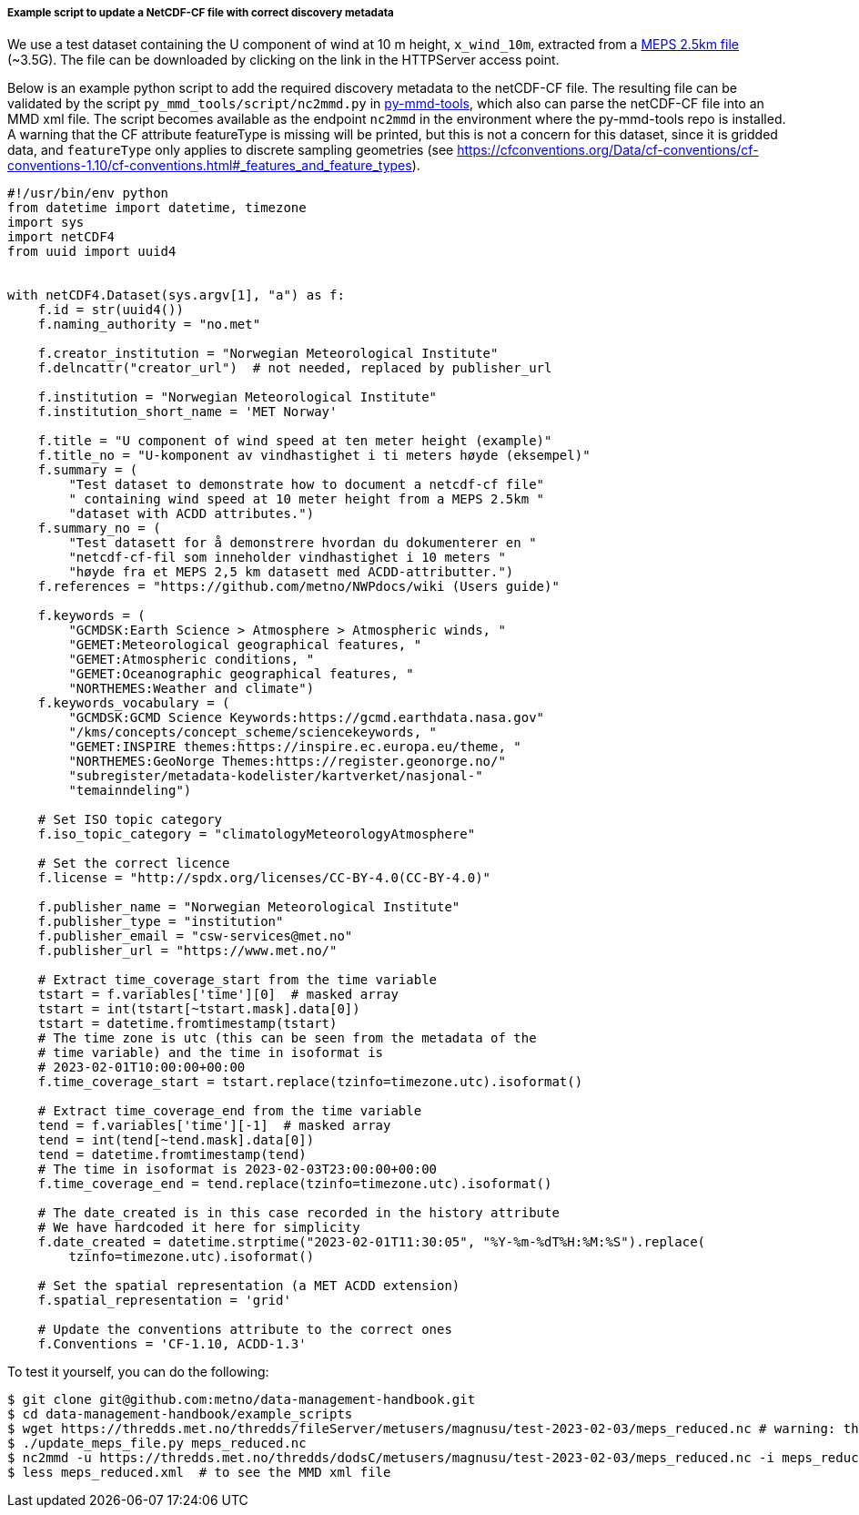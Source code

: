 [[example-script-add-metadata]]
===== Example script to update a NetCDF-CF file with correct discovery metadata

We use a test dataset containing the U component of wind at 10 m height, `x_wind_10m`, extracted from a https://thredds.met.no/thredds/catalog/metusers/magnusu/test-2023-02-03/catalog.html?dataset=metusers/magnusu/test-2023-02-03/meps_reduced.nc[MEPS 2.5km file] (~3.5G). The file can be downloaded by clicking on the link in the HTTPServer access point.

Below is an example python script to add the required discovery metadata to the netCDF-CF file. The resulting file can be validated by the script `py_mmd_tools/script/nc2mmd.py` in https://github.com/metno/py-mmd-tools[py-mmd-tools], which also can parse the netCDF-CF file into an MMD xml file. The script becomes available as the endpoint `nc2mmd` in the environment where the py-mmd-tools repo is installed.
A warning that the CF attribute featureType is missing will be printed, but this is not a concern for this dataset, since it is gridded data, and `featureType` only applies to discrete sampling geometries (see https://cfconventions.org/Data/cf-conventions/cf-conventions-1.10/cf-conventions.html#_features_and_feature_types).

[source, python]
----
#!/usr/bin/env python
from datetime import datetime, timezone
import sys
import netCDF4
from uuid import uuid4


with netCDF4.Dataset(sys.argv[1], "a") as f:
    f.id = str(uuid4())
    f.naming_authority = "no.met"

    f.creator_institution = "Norwegian Meteorological Institute"
    f.delncattr("creator_url")  # not needed, replaced by publisher_url

    f.institution = "Norwegian Meteorological Institute"
    f.institution_short_name = 'MET Norway'

    f.title = "U component of wind speed at ten meter height (example)"
    f.title_no = "U-komponent av vindhastighet i ti meters høyde (eksempel)"
    f.summary = (
        "Test dataset to demonstrate how to document a netcdf-cf file"
        " containing wind speed at 10 meter height from a MEPS 2.5km "
        "dataset with ACDD attributes.")
    f.summary_no = (
        "Test datasett for å demonstrere hvordan du dokumenterer en "
        "netcdf-cf-fil som inneholder vindhastighet i 10 meters "
        "høyde fra et MEPS 2,5 km datasett med ACDD-attributter.")
    f.references = "https://github.com/metno/NWPdocs/wiki (Users guide)"

    f.keywords = (
        "GCMDSK:Earth Science > Atmosphere > Atmospheric winds, "
        "GEMET:Meteorological geographical features, "
        "GEMET:Atmospheric conditions, "
        "GEMET:Oceanographic geographical features, "
        "NORTHEMES:Weather and climate")
    f.keywords_vocabulary = (
        "GCMDSK:GCMD Science Keywords:https://gcmd.earthdata.nasa.gov"
        "/kms/concepts/concept_scheme/sciencekeywords, "
        "GEMET:INSPIRE themes:https://inspire.ec.europa.eu/theme, "
        "NORTHEMES:GeoNorge Themes:https://register.geonorge.no/"
        "subregister/metadata-kodelister/kartverket/nasjonal-"
        "temainndeling")

    # Set ISO topic category
    f.iso_topic_category = "climatologyMeteorologyAtmosphere"

    # Set the correct licence
    f.license = "http://spdx.org/licenses/CC-BY-4.0(CC-BY-4.0)"

    f.publisher_name = "Norwegian Meteorological Institute"
    f.publisher_type = "institution"
    f.publisher_email = "csw-services@met.no"
    f.publisher_url = "https://www.met.no/"

    # Extract time_coverage_start from the time variable
    tstart = f.variables['time'][0]  # masked array
    tstart = int(tstart[~tstart.mask].data[0])
    tstart = datetime.fromtimestamp(tstart)
    # The time zone is utc (this can be seen from the metadata of the
    # time variable) and the time in isoformat is
    # 2023-02-01T10:00:00+00:00
    f.time_coverage_start = tstart.replace(tzinfo=timezone.utc).isoformat()

    # Extract time_coverage_end from the time variable
    tend = f.variables['time'][-1]  # masked array
    tend = int(tend[~tend.mask].data[0])
    tend = datetime.fromtimestamp(tend)
    # The time in isoformat is 2023-02-03T23:00:00+00:00
    f.time_coverage_end = tend.replace(tzinfo=timezone.utc).isoformat()

    # The date_created is in this case recorded in the history attribute
    # We have hardcoded it here for simplicity
    f.date_created = datetime.strptime("2023-02-01T11:30:05", "%Y-%m-%dT%H:%M:%S").replace(
        tzinfo=timezone.utc).isoformat()

    # Set the spatial representation (a MET ACDD extension)
    f.spatial_representation = 'grid'

    # Update the conventions attribute to the correct ones
    f.Conventions = 'CF-1.10, ACDD-1.3'
----

To test it yourself, you can do the following:

[source, bash]
----
$ git clone git@github.com:metno/data-management-handbook.git
$ cd data-management-handbook/example_scripts
$ wget https://thredds.met.no/thredds/fileServer/metusers/magnusu/test-2023-02-03/meps_reduced.nc # warning: the file size is 3.5G
$ ./update_meps_file.py meps_reduced.nc
$ nc2mmd -u https://thredds.met.no/thredds/dodsC/metusers/magnusu/test-2023-02-03/meps_reduced.nc -i meps_reduced.nc -o .
$ less meps_reduced.xml  # to see the MMD xml file
----



